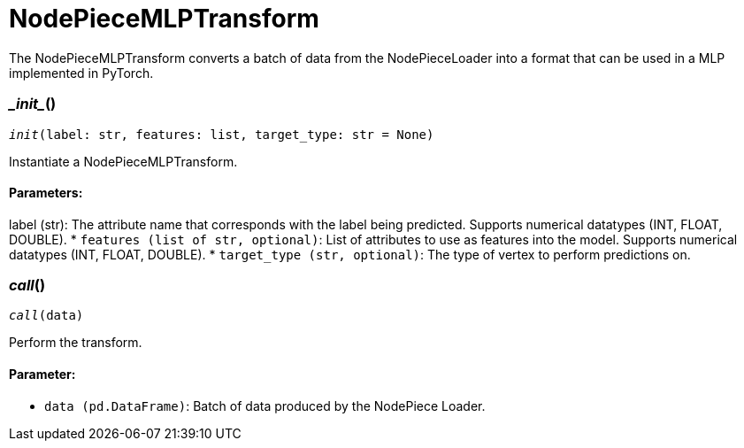 = NodePieceMLPTransform
The NodePieceMLPTransform converts a batch of data from the NodePieceLoader into a format that can be used in a MLP implemented in PyTorch.


=== \__init__()
`__init__(label: str, features: list, target_type: str = None)`

Instantiate a NodePieceMLPTransform.
[discrete]
==== Parameters:
label (str): 
The attribute name that corresponds with the label being predicted. Supports numerical datatypes (INT, FLOAT, DOUBLE).
* `features (list of str, optional)`: List of attributes to use as features into the model. Supports numerical datatypes (INT, FLOAT, DOUBLE).
* `target_type (str, optional)`: The type of vertex to perform predictions on.


=== __call__()
`__call__(data)`

Perform the transform.
[discrete]
==== Parameter:
* `data (pd.DataFrame)`: Batch of data produced by the NodePiece Loader.


